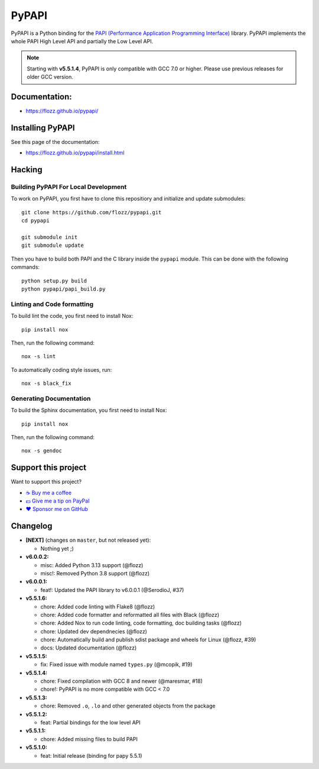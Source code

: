 PyPAPI
======

|GitHub| |PyPI| |License| |Discord| |Github Actions| |Black|

PyPAPI is a Python binding for the `PAPI (Performance Application Programming
Interface) <http://icl.cs.utk.edu/papi/index.html>`__ library. PyPAPI
implements the whole PAPI High Level API and partially the Low Level API.

.. NOTE::

    Starting with **v5.5.1.4**, PyPAPI is only compatible with GCC 7.0 or
    higher. Please use previous releases for older GCC version.


Documentation:
--------------

* https://flozz.github.io/pypapi/


Installing PyPAPI
-----------------

See this page of the documentation:

* https://flozz.github.io/pypapi/install.html


Hacking
-------

Building PyPAPI For Local Development
~~~~~~~~~~~~~~~~~~~~~~~~~~~~~~~~~~~~~

To work on PyPAPI, you first have to clone this repositiory and
initialize and update submodules::

    git clone https://github.com/flozz/pypapi.git
    cd pypapi

    git submodule init
    git submodule update

Then you have to build both PAPI and the C library inside the ``pypapi``
module. This can be done with the following commands::

    python setup.py build
    python pypapi/papi_build.py


Linting and Code formatting
~~~~~~~~~~~~~~~~~~~~~~~~~~~

To build lint the code, you first need to install Nox::

    pip install nox

Then, run the following command::

    nox -s lint

To automatically coding style issues, run::

    nox -s black_fix


Generating Documentation
~~~~~~~~~~~~~~~~~~~~~~~~

To build the Sphinx documentation, you first need to install Nox::

    pip install nox

Then, run the following command::

    nox -s gendoc


Support this project
--------------------

Want to support this project?

* `☕️ Buy me a coffee <https://www.buymeacoffee.com/flozz>`__
* `💵️ Give me a tip on PayPal <https://www.paypal.me/0xflozz>`__
* `❤️ Sponsor me on GitHub <https://github.com/sponsors/flozz>`__


Changelog
---------


* **[NEXT]** (changes on ``master``, but not released yet):

  * Nothing yet ;)

* **v6.0.0.2:**

  * misc: Added Python 3.13 support (@flozz)
  * misc!: Removed Python 3.8 support (@flozz)

* **v6.0.0.1:**

  * feat!: Updated the PAPI library to v6.0.0.1 (@SerodioJ, #37)

* **v5.5.1.6:**

  * chore: Added code linting with Flake8 (@flozz)
  * chore: Added code formatter and reformatted all files with Black (@flozz)
  * chore: Added Nox to run code linting, code formatting, doc building tasks (@flozz)
  * chore: Updated dev dependnecies (@flozz)
  * chore: Automatically build and publish sdist package and wheels for Linux (@flozz, #39)
  * docs: Updated documentation (@flozz)

* **v5.5.1.5:**

  * fix: Fixed issue with module named ``types.py`` (@mcopik, #19)

* **v5.5.1.4:**

  * chore: Fixed compilation with GCC 8 and newer (@maresmar, #18)
  * chore!: PyPAPI is no more compatible with GCC < 7.0

* **v5.5.1.3:**

  * chore: Removed ``.o``, ``.lo`` and other generated objects from the package

* **v5.5.1.2:**

  * feat: Partial bindings for the low level API

* **v5.5.1.1:**

  * chore: Added missing files to build PAPI

* **v5.5.1.0:**

  * feat: Initial release (binding for papy 5.5.1)


.. |GitHub| image:: https://img.shields.io/github/stars/flozz/pypapi?label=GitHub&logo=github
   :target: https://github.com/flozz/pypapi

.. |PyPI| image:: https://img.shields.io/pypi/v/python_papi.svg
   :target: https://pypi.python.org/pypi/python_papi

.. |License| image:: https://img.shields.io/github/license/flozz/pypapi
   :target: https://flozz.github.io/pypapi/licenses.html

.. |Discord| image:: https://img.shields.io/badge/chat-Discord-8c9eff?logo=discord&logoColor=ffffff
   :target: https://discord.gg/P77sWhuSs4

.. |Github Actions| image:: https://github.com/flozz/pypapi/actions/workflows/python-ci.yml/badge.svg
   :target: https://github.com/flozz/pypapi/actions

.. |Black| image:: https://img.shields.io/badge/code%20style-black-000000.svg
   :target: https://black.readthedocs.io/en/stable
